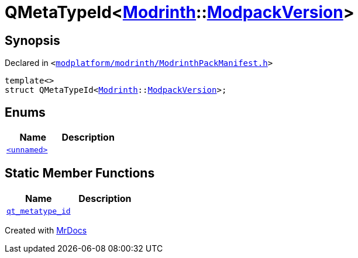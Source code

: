 [#QMetaTypeId-0c6]
= QMetaTypeId&lt;xref:Modrinth.adoc[Modrinth]::xref:Modrinth/ModpackVersion.adoc[ModpackVersion]&gt;
:relfileprefix: 
:mrdocs:


== Synopsis

Declared in `&lt;https://github.com/PrismLauncher/PrismLauncher/blob/develop/modplatform/modrinth/ModrinthPackManifest.h#L126[modplatform&sol;modrinth&sol;ModrinthPackManifest&period;h]&gt;`

[source,cpp,subs="verbatim,replacements,macros,-callouts"]
----
template&lt;&gt;
struct QMetaTypeId&lt;xref:Modrinth.adoc[Modrinth]::xref:Modrinth/ModpackVersion.adoc[ModpackVersion]&gt;;
----

== Enums
[cols=2]
|===
| Name | Description 

| xref:QMetaTypeId-0c6/03enum.adoc[`&lt;unnamed&gt;`] 
| 

|===
== Static Member Functions
[cols=2]
|===
| Name | Description 

| xref:QMetaTypeId-0c6/qt_metatype_id.adoc[`qt&lowbar;metatype&lowbar;id`] 
| 

|===





[.small]#Created with https://www.mrdocs.com[MrDocs]#
